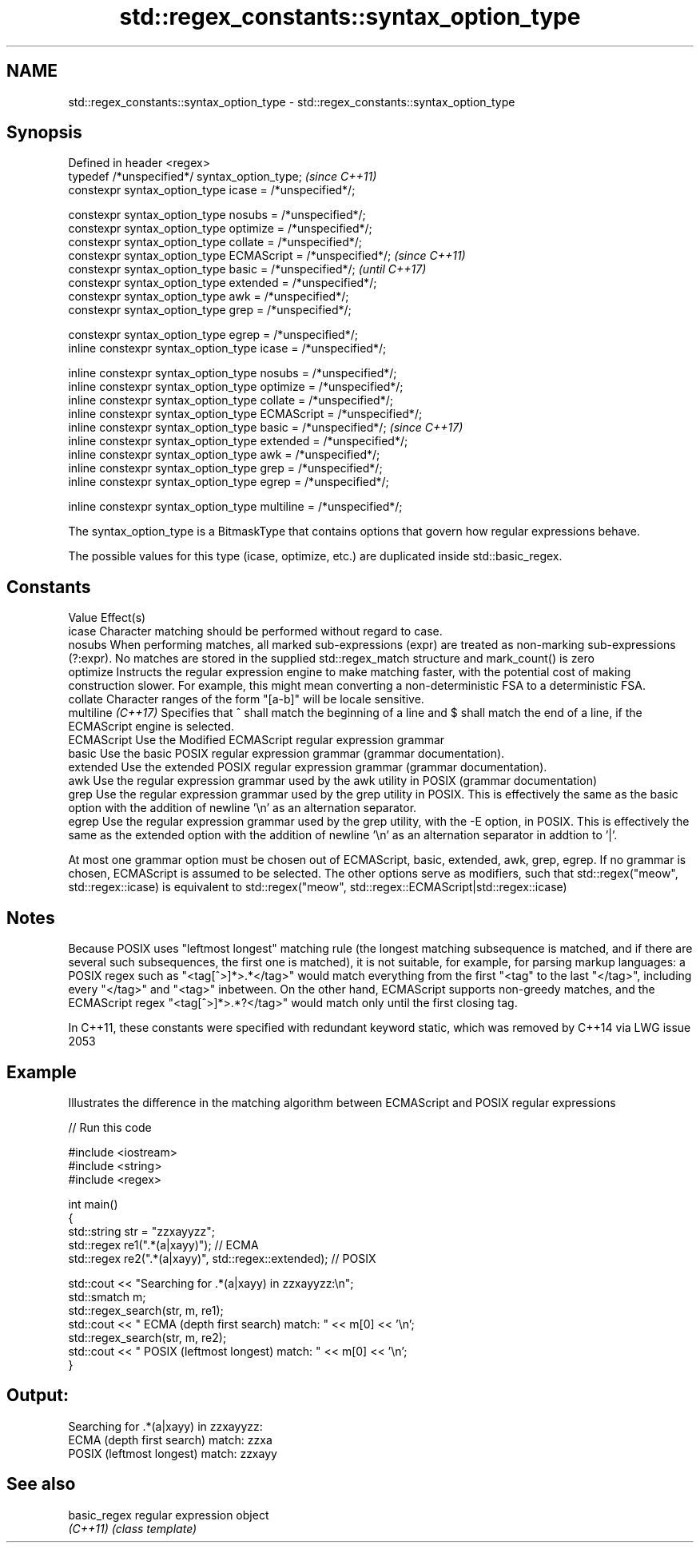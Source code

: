 .TH std::regex_constants::syntax_option_type 3 "2020.03.24" "http://cppreference.com" "C++ Standard Libary"
.SH NAME
std::regex_constants::syntax_option_type \- std::regex_constants::syntax_option_type

.SH Synopsis
   Defined in header <regex>
   typedef /*unspecified*/ syntax_option_type;                        \fI(since C++11)\fP
   constexpr syntax_option_type icase = /*unspecified*/;

   constexpr syntax_option_type nosubs = /*unspecified*/;
   constexpr syntax_option_type optimize = /*unspecified*/;
   constexpr syntax_option_type collate = /*unspecified*/;
   constexpr syntax_option_type ECMAScript = /*unspecified*/;         \fI(since C++11)\fP
   constexpr syntax_option_type basic = /*unspecified*/;              \fI(until C++17)\fP
   constexpr syntax_option_type extended = /*unspecified*/;
   constexpr syntax_option_type awk = /*unspecified*/;
   constexpr syntax_option_type grep = /*unspecified*/;

   constexpr syntax_option_type egrep = /*unspecified*/;
   inline constexpr syntax_option_type icase = /*unspecified*/;

   inline constexpr syntax_option_type nosubs = /*unspecified*/;
   inline constexpr syntax_option_type optimize = /*unspecified*/;
   inline constexpr syntax_option_type collate = /*unspecified*/;
   inline constexpr syntax_option_type ECMAScript = /*unspecified*/;
   inline constexpr syntax_option_type basic = /*unspecified*/;       \fI(since C++17)\fP
   inline constexpr syntax_option_type extended = /*unspecified*/;
   inline constexpr syntax_option_type awk = /*unspecified*/;
   inline constexpr syntax_option_type grep = /*unspecified*/;
   inline constexpr syntax_option_type egrep = /*unspecified*/;

   inline constexpr syntax_option_type multiline = /*unspecified*/;

   The syntax_option_type is a BitmaskType that contains options that govern how regular expressions behave.

   The possible values for this type (icase, optimize, etc.) are duplicated inside std::basic_regex.

.SH Constants

   Value             Effect(s)
   icase             Character matching should be performed without regard to case.
   nosubs            When performing matches, all marked sub-expressions (expr) are treated as non-marking sub-expressions (?:expr). No matches are stored in the supplied std::regex_match structure and mark_count() is zero
   optimize          Instructs the regular expression engine to make matching faster, with the potential cost of making construction slower. For example, this might mean converting a non-deterministic FSA to a deterministic FSA.
   collate           Character ranges of the form "[a-b]" will be locale sensitive.
   multiline \fI(C++17)\fP Specifies that ^ shall match the beginning of a line and $ shall match the end of a line, if the ECMAScript engine is selected.
   ECMAScript        Use the Modified ECMAScript regular expression grammar
   basic             Use the basic POSIX regular expression grammar (grammar documentation).
   extended          Use the extended POSIX regular expression grammar (grammar documentation).
   awk               Use the regular expression grammar used by the awk utility in POSIX (grammar documentation)
   grep              Use the regular expression grammar used by the grep utility in POSIX. This is effectively the same as the basic option with the addition of newline '\\n' as an alternation separator.
   egrep             Use the regular expression grammar used by the grep utility, with the -E option, in POSIX. This is effectively the same as the extended option with the addition of newline '\\n' as an alternation separator in addtion to '|'.

   At most one grammar option must be chosen out of ECMAScript, basic, extended, awk, grep, egrep. If no grammar is chosen, ECMAScript is assumed to be selected. The other options serve as modifiers, such that std::regex("meow", std::regex::icase) is equivalent to std::regex("meow", std::regex::ECMAScript|std::regex::icase)

.SH Notes

   Because POSIX uses "leftmost longest" matching rule (the longest matching subsequence is matched, and if there are several such subsequences, the first one is matched), it is not suitable, for example, for parsing markup languages: a POSIX regex such as "<tag[^>]*>.*</tag>" would match everything from the first "<tag" to the last "</tag>", including every "</tag>" and "<tag>" inbetween. On the other hand, ECMAScript supports non-greedy matches, and the ECMAScript regex "<tag[^>]*>.*?</tag>" would match only until the first closing tag.

   In C++11, these constants were specified with redundant keyword static, which was removed by C++14 via LWG issue 2053

.SH Example

   Illustrates the difference in the matching algorithm between ECMAScript and POSIX regular expressions

   
// Run this code

 #include <iostream>
 #include <string>
 #include <regex>

 int main()
 {
     std::string str = "zzxayyzz";
     std::regex re1(".*(a|xayy)"); // ECMA
     std::regex re2(".*(a|xayy)", std::regex::extended); // POSIX

     std::cout << "Searching for .*(a|xayy) in zzxayyzz:\\n";
     std::smatch m;
     std::regex_search(str, m, re1);
     std::cout << " ECMA (depth first search) match: " << m[0] << '\\n';
     std::regex_search(str, m, re2);
     std::cout << " POSIX (leftmost longest)  match: " << m[0] << '\\n';
 }

.SH Output:

 Searching for .*(a|xayy) in zzxayyzz:
  ECMA (depth first search) match: zzxa
  POSIX (leftmost longest)  match: zzxayy

.SH See also

   basic_regex regular expression object
   \fI(C++11)\fP     \fI(class template)\fP
